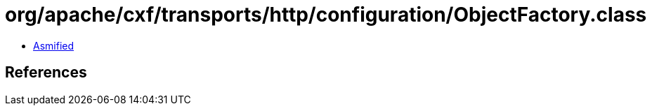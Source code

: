 = org/apache/cxf/transports/http/configuration/ObjectFactory.class

 - link:ObjectFactory-asmified.java[Asmified]

== References

